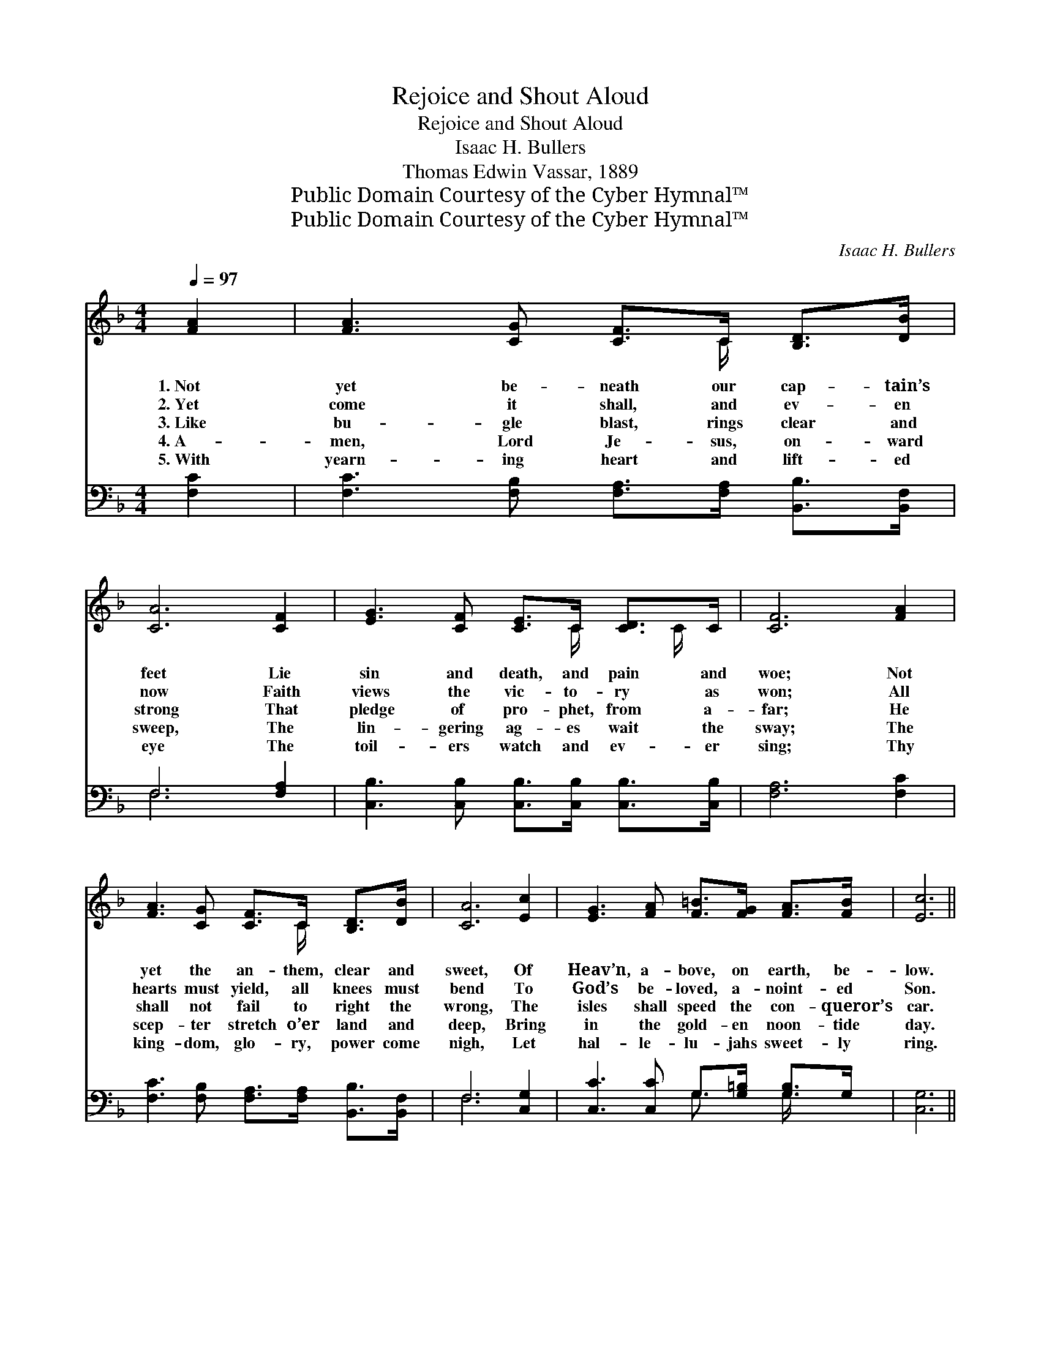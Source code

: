 X:1
T:Rejoice and Shout Aloud
T:Rejoice and Shout Aloud
T:Isaac H. Bullers
T:Thomas Edwin Vassar, 1889
T:Public Domain Courtesy of the Cyber Hymnal™
T:Public Domain Courtesy of the Cyber Hymnal™
C:Isaac H. Bullers
Z:Public Domain
Z:Courtesy of the Cyber Hymnal™
%%score ( 1 2 ) ( 3 4 )
L:1/8
Q:1/4=97
M:4/4
K:F
V:1 treble 
V:2 treble 
V:3 bass 
V:4 bass 
V:1
 [FA]2 | [FA]3 [CG] [CF]>C [B,D]>[DB] | [CA]6 [CF]2 | [EG]3 [CF] [CE]>C [CD]>C | [CF]6 [FA]2 | %5
w: 1.~Not|yet be- neath our cap- tain’s|feet Lie|sin and death, and pain and|woe; Not|
w: 2.~Yet|come it shall, and ev- en|now Faith|views the vic- to- ry as|won; All|
w: 3.~Like|bu- gle blast, rings clear and|strong That|pledge of pro- phet, from a-|far; He|
w: 4.~A-|men, Lord Je- sus, on- ward|sweep, The|lin- gering ag- es wait the|sway; The|
w: 5.~With|yearn- ing heart and lift- ed|eye The|toil- ers watch and ev- er|sing; Thy|
 [FA]3 [CG] [CF]>C [B,D]>[DB] | [CA]6 [Ec]2 | [EG]3 [FA] [F=B]>[FG] [FA]>[FB] | [Ec]6 || %9
w: yet the an- them, clear and|sweet, Of|Heav’n, a- bove, on earth, be-|low.|
w: hearts must yield, all knees must|bend To|God’s be- loved, a- noint- ed|Son.|
w: shall not fail to right the|wrong, The|isles shall speed the con- queror’s|car.|
w: scep- ter stretch o’er land and|deep, Bring|in the gold- en noon- tide|day.|
w: king- dom, glo- ry, power come|nigh, Let|hal- le- lu- jahs sweet- ly|ring.|
"^Refrain" [Bc]2 | [Ac]4- [Ac]>[Bd] [Ac]>[^G=B] | [Ac]4 z2 [Ac]2 | [GB]4- [GB]>[DB] [CA]>[=B,^G] | %13
w: ||||
w: ||||
w: Re-|joice * and shout a-|loud, For|soon * the time will|
w: ||||
w: ||||
 [CA]6 [Ac]2 | [Ac]4- [Ac]>[Bd] [Ac]>[^G=B] | [Ac]4 z2 [Ac]2 | %16
w: |||
w: |||
w: be, When|light * shall break the|cloud, When|
w: |||
w: |||
 [Fd]>[Fd] [Bd]>[Bf] [Be]>[Bc] [Bd]>[Be] | [Af]6 z2 |] %18
w: ||
w: ||
w: Christ shall reign su- preme, E- ter- nal-|ly.|
w: ||
w: ||
V:2
 x2 | x11/2 C/ x2 | x8 | x11/2 C/ x C/ x/ | x8 | x11/2 C/ x2 | x8 | x8 | x6 || x2 | x8 | x8 | x8 | %13
 x8 | x8 | x8 | x8 | x8 |] %18
V:3
 [F,C]2 | [F,C]3 [F,B,] [F,A,]>[F,A,] [B,,B,]>[B,,F,] | F,6 [F,A,]2 | %3
w: ~|~ ~ ~ ~ ~ ~|~ ~|
 [C,B,]3 [C,B,] [C,B,]>[C,B,] [C,B,]>[C,B,] | [F,A,]6 [F,C]2 | %5
w: ~ ~ ~ ~ ~ ~|~ ~|
 [F,C]3 [F,B,] [F,A,]>[F,A,] [B,,B,]>[B,,F,] | F,6 [C,G,]2 | [C,C]3 [C,C] G,>[G,=B,] [G,B,]>G, | %8
w: ~ ~ ~ ~ ~ ~|~ ~|~ ~ ~ ~ ~ ~|
 [C,G,]6 || z2 | z2 [F,C]2 [F,C]2 z2 | z3/2 [F,C]/ [F,C]>[F,C] [F,C]2 z2 | z2 [C,C]2 [C,C]2 z2 | %13
w: ~||Re- joice|and shout a- loud,|For soon|
 z3/2 [F,A,]/ [F,A,]>[F,A,] [F,A,]2 z2 | z2 [F,C]2 [F,C]2 z2 | %15
w: the time will be,|When light|
 z3/2 [F,C]/ [F,C]>[F,C] [F,C]2 [F,C]2 | B,>B, B,>[B,D] C>C [C,C]>[C,C] | [F,C]6 z2 |] %18
w: break the cloud, * *|||
V:4
 x2 | x8 | F,6 x2 | x8 | x8 | x8 | F,6 x2 | x4 G,3/2 x/ G,/ x3/2 | x6 || x2 | x8 | x8 | x8 | x8 | %14
 x8 | x8 | B,>B, B,3/2C>C x5/2 | x8 |] %18

